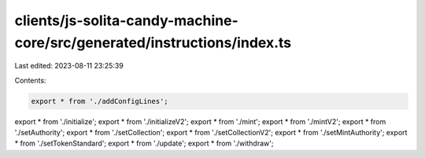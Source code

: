 clients/js-solita-candy-machine-core/src/generated/instructions/index.ts
========================================================================

Last edited: 2023-08-11 23:25:39

Contents:

.. code-block:: ts

    export * from './addConfigLines';
export * from './initialize';
export * from './initializeV2';
export * from './mint';
export * from './mintV2';
export * from './setAuthority';
export * from './setCollection';
export * from './setCollectionV2';
export * from './setMintAuthority';
export * from './setTokenStandard';
export * from './update';
export * from './withdraw';



